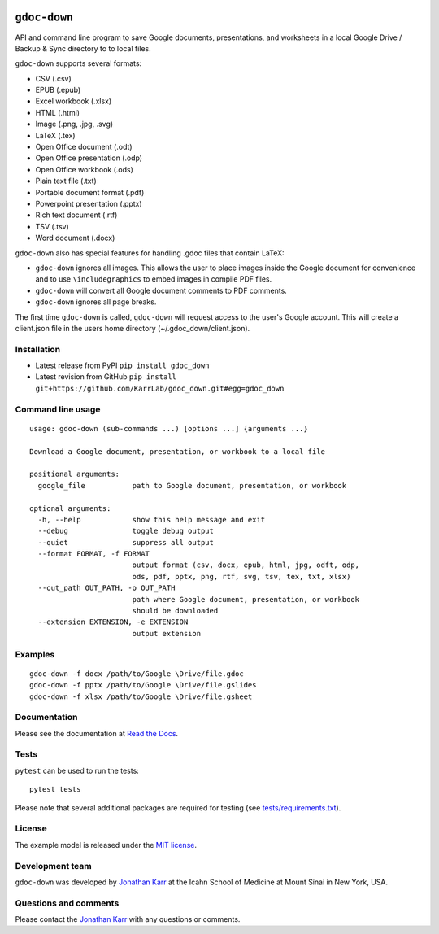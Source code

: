 |PyPI package| |Documentation| |Test results| |Test coverage| |Code
analysis| |License| |Analytics|

``gdoc-down``
=============

API and command line program to save Google documents, presentations,
and worksheets in a local Google Drive / Backup & Sync directory to to
local files.

``gdoc-down`` supports several formats:

-  CSV (.csv)
-  EPUB (.epub)
-  Excel workbook (.xlsx)
-  HTML (.html)
-  Image (.png, .jpg, .svg)
-  LaTeX (.tex)
-  Open Office document (.odt)
-  Open Office presentation (.odp)
-  Open Office workbook (.ods)
-  Plain text file (.txt)
-  Portable document format (.pdf)
-  Powerpoint presentation (.pptx)
-  Rich text document (.rtf)
-  TSV (.tsv)
-  Word document (.docx)

``gdoc-down`` also has special features for handling .gdoc files that
contain LaTeX:

-  ``gdoc-down`` ignores all images. This allows the user to place
   images inside the Google document for convenience and to use
   ``\includegraphics`` to embed images in compile PDF files.
-  ``gdoc-down`` will convert all Google document comments to PDF
   comments.
-  ``gdoc-down`` ignores all page breaks.

The first time ``gdoc-down`` is called, ``gdoc-down`` will request
access to the user's Google account. This will create a client.json file
in the users home directory (~/.gdoc\_down/client.json).

Installation
------------

-  Latest release from PyPI ``pip install gdoc_down``

-  Latest revision from GitHub
   ``pip install git+https://github.com/KarrLab/gdoc_down.git#egg=gdoc_down``

Command line usage
------------------

::

    usage: gdoc-down (sub-commands ...) [options ...] {arguments ...}

    Download a Google document, presentation, or workbook to a local file

    positional arguments:
      google_file           path to Google document, presentation, or workbook

    optional arguments:
      -h, --help            show this help message and exit
      --debug               toggle debug output
      --quiet               suppress all output
      --format FORMAT, -f FORMAT
                            output format (csv, docx, epub, html, jpg, odft, odp,
                            ods, pdf, pptx, png, rtf, svg, tsv, tex, txt, xlsx)
      --out_path OUT_PATH, -o OUT_PATH
                            path where Google document, presentation, or workbook
                            should be downloaded
      --extension EXTENSION, -e EXTENSION
                            output extension

Examples
--------

::

    gdoc-down -f docx /path/to/Google \Drive/file.gdoc
    gdoc-down -f pptx /path/to/Google \Drive/file.gslides
    gdoc-down -f xlsx /path/to/Google \Drive/file.gsheet

Documentation
-------------

Please see the documentation at `Read the
Docs <http://docs.karrlab.org/gdoc_down>`__.

Tests
-----

``pytest`` can be used to run the tests:

::

    pytest tests

Please note that several additional packages are required for testing
(see `tests/requirements.txt <tests/requirements.txt>`__).

License
-------

The example model is released under the `MIT license <LICENSE>`__.

Development team
----------------

``gdoc-down`` was developed by `Jonathan
Karr <http://www.karrlab.org>`__ at the Icahn School of Medicine at
Mount Sinai in New York, USA.

Questions and comments
----------------------

Please contact the `Jonathan Karr <http://www.karrlab.org>`__ with any
questions or comments.

.. |PyPI package| image:: https://img.shields.io/pypi/v/gdoc_down.svg
   :target: https://pypi.python.org/pypi/gdoc_down
.. |Documentation| image:: https://readthedocs.org/projects/gdoc-down/badge/?version=latest
   :target: http://docs.karrlab.org/gdoc_down
.. |Test results| image:: https://circleci.com/gh/KarrLab/gdoc_down.svg?style=shield
   :target: https://circleci.com/gh/KarrLab/gdoc_down
.. |Test coverage| image:: https://coveralls.io/repos/github/KarrLab/gdoc_down/badge.svg
   :target: https://coveralls.io/github/KarrLab/gdoc_down
.. |Code analysis| image:: https://api.codeclimate.com/v1/badges/3c7f002e731de98c31d0/maintainability
   :target: https://codeclimate.com/github/KarrLab/gdoc_down
.. |License| image:: https://img.shields.io/github/license/KarrLab/gdoc_down.svg
   :target: LICENSE
.. |Analytics| image:: https://ga-beacon.appspot.com/UA-86759801-1/gdoc_down/README.md?pixel

